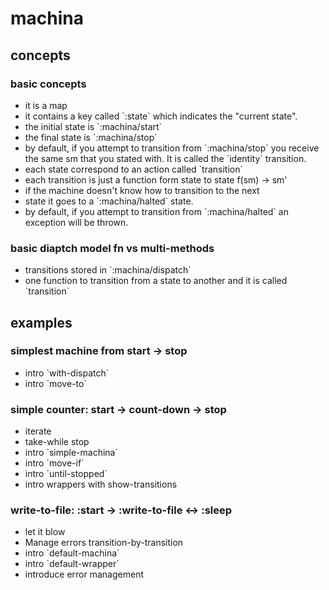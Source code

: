 * machina
** concepts
*** basic concepts
   - it is a map
   - it contains a key called `:state` which
     indicates the "current state".
   - the initial state is `:machina/start`
   - the final state is `:machina/stop`
   - by default, if you attempt to transition from `:machina/stop`
     you receive the same sm that you stated with.
     It is called the `identity` transition.
   - each state correspond to an action called `transition`
   - each transition is just a function form state to state
     f(sm) -> sm'
   - if the machine doesn't know how to transition to the next
   - state it goes to a `:machina/halted` state.
   - by default, if you attempt to transition from `:machina/halted`
     an exception will be thrown.

*** basic diaptch model fn vs multi-methods

   - transitions stored in `:machina/dispatch`
   - one function to transition from a state to another
     and it is called `transition`

** examples
*** simplest machine from start -> stop
   - intro `with-dispatch`
   - intro `move-to`
*** simple counter: start -> count-down -> stop
   - iterate
   - take-while stop
   - intro `simple-machina`
   - intro `move-if`
   - intro `until-stopped`
   - intro wrappers with show-transitions
*** write-to-file: :start -> :write-to-file <-> :sleep
   - let it blow
   - Manage errors transition-by-transition
   - intro `default-machina`
   - intro `default-wrapper`
   - introduce error management
